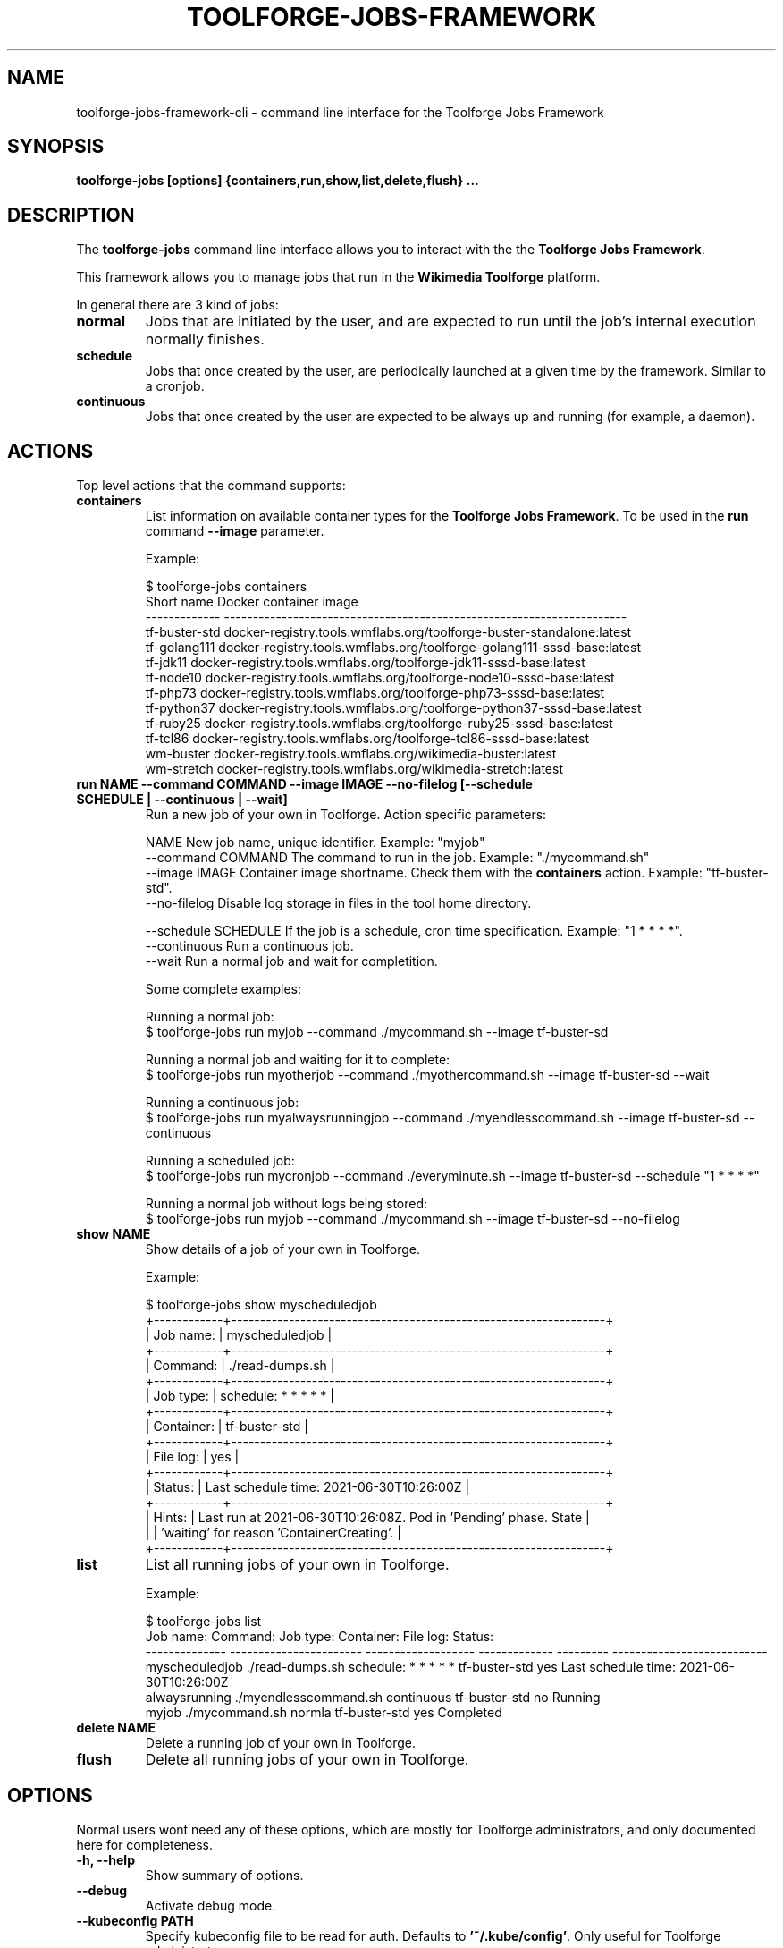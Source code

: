 .\" (C) Copyright 2021 Arturo Borrero Gonzalez <aborrero@wikimedia.org>
.\"
.TH TOOLFORGE-JOBS-FRAMEWORK 1 "June 29 2021"
.\" Please adjust this date whenever revising the manpage.
.\"
.SH NAME
toolforge-jobs-framework-cli \- command line interface for the Toolforge Jobs Framework
.SH SYNOPSIS
.B toolforge-jobs [options] {containers,run,show,list,delete,flush} ...
.SH DESCRIPTION
The \fBtoolforge-jobs\fP command line interface allows you to interact with the the \fBToolforge
Jobs Framework\fP.

This framework allows you to manage jobs that run in the \fBWikimedia Toolforge\fP platform.

In general there are 3 kind of jobs:
.TP
.B normal
Jobs that are initiated by the user, and are expected to run until the job's internal execution
normally finishes.
.TP
.B schedule
Jobs that once created by the user, are periodically launched at a given time by the framework.
Similar to a cronjob.
.TP
.B continuous
Jobs that once created by the user are expected to be always up and running (for example, a daemon).

.SH ACTIONS
Top level actions that the command supports:

.TP
.B containers
List information on available container types for the \fBToolforge Jobs Framework\fP. To be used in
the \fBrun\fP command \fB--image\fP parameter.

Example:

.nf
$ toolforge-jobs containers
Short name     Docker container image
-------------  ----------------------------------------------------------------------
tf-buster-std  docker-registry.tools.wmflabs.org/toolforge-buster-standalone:latest
tf-golang111   docker-registry.tools.wmflabs.org/toolforge-golang111-sssd-base:latest
tf-jdk11       docker-registry.tools.wmflabs.org/toolforge-jdk11-sssd-base:latest
tf-node10      docker-registry.tools.wmflabs.org/toolforge-node10-sssd-base:latest
tf-php73       docker-registry.tools.wmflabs.org/toolforge-php73-sssd-base:latest
tf-python37    docker-registry.tools.wmflabs.org/toolforge-python37-sssd-base:latest
tf-ruby25      docker-registry.tools.wmflabs.org/toolforge-ruby25-sssd-base:latest
tf-tcl86       docker-registry.tools.wmflabs.org/toolforge-tcl86-sssd-base:latest
wm-buster      docker-registry.tools.wmflabs.org/wikimedia-buster:latest
wm-stretch     docker-registry.tools.wmflabs.org/wikimedia-stretch:latest
.fi

.TP
.B run NAME --command COMMAND --image IMAGE --no-filelog [--schedule SCHEDULE | --continuous | --wait]
Run a new job of your own in Toolforge. Action specific parameters:

.nf
NAME                    New job name, unique identifier. Example: "myjob"
--command COMMAND       The command to run in the job. Example: "./mycommand.sh"
--image IMAGE           Container image shortname. Check them with the \fBcontainers\fP action. Example: "tf-buster-std".
--no-filelog            Disable log storage in files in the tool home directory.

--schedule SCHEDULE     If the job is a schedule, cron time specification. Example: "1 * * * *".
--continuous            Run a continuous job.
--wait                  Run a normal job and wait for completition.
.fi

Some complete examples:

.nf
Running a normal job:
$ toolforge-jobs run myjob --command ./mycommand.sh --image tf-buster-sd

Running a normal job and waiting for it to complete:
$ toolforge-jobs run myotherjob --command ./myothercommand.sh --image tf-buster-sd --wait

Running a continuous job:
$ toolforge-jobs run myalwaysrunningjob --command ./myendlesscommand.sh --image tf-buster-sd --continuous

Running a scheduled job:
$ toolforge-jobs run mycronjob --command ./everyminute.sh --image tf-buster-sd --schedule "1 * * * *"

Running a normal job without logs being stored:
$ toolforge-jobs run myjob --command ./mycommand.sh --image tf-buster-sd --no-filelog
.fi

.TP
.B show NAME
Show details of a job of your own in Toolforge.

Example:

.nf
$ toolforge-jobs show myscheduledjob
+------------+-----------------------------------------------------------------+
| Job name:  | myscheduledjob                                                  |
+------------+-----------------------------------------------------------------+
| Command:   | ./read-dumps.sh                                                 |
+------------+-----------------------------------------------------------------+
| Job type:  | schedule: * * * * *                                             |
+------------+-----------------------------------------------------------------+
| Container: | tf-buster-std                                                   |
+------------+-----------------------------------------------------------------+
| File log:  | yes                                                             |
+------------+-----------------------------------------------------------------+
| Status:    | Last schedule time: 2021-06-30T10:26:00Z                        |
+------------+-----------------------------------------------------------------+
| Hints:     | Last run at 2021-06-30T10:26:08Z. Pod in 'Pending' phase. State |
|            | 'waiting' for reason 'ContainerCreating'.                       |
+------------+-----------------------------------------------------------------+
.fi

.TP
.B list
List all running jobs of your own in Toolforge.

Example:

.nf
$ toolforge-jobs list
Job name:       Command:                 Job type:            Container:     File log:  Status:
--------------  -----------------------  -------------------  -------------  ---------  ---------------------------
myscheduledjob  ./read-dumps.sh          schedule: * * * * *  tf-buster-std  yes        Last schedule time: 2021-06-30T10:26:00Z
alwaysrunning   ./myendlesscommand.sh    continuous           tf-buster-std  no         Running
myjob           ./mycommand.sh           normla               tf-buster-std  yes        Completed
.fi

.TP
.B delete NAME
Delete a running job of your own in Toolforge.
.TP
.B flush
Delete all running jobs of your own in Toolforge.


.SH OPTIONS
Normal users wont need any of these options, which are mostly for Toolforge administrators, and
only documented here for completeness.
.TP
.B \-h, \-\-help
Show summary of options.
.TP
.B \-\-debug
Activate debug mode.
.TP
.B \-\-kubeconfig PATH
Specify kubeconfig file to be read for auth. Defaults to \fB'~/.kube/config'\fP.
Only useful for Toolforge administrators.
.TP
.B \-\-url URL
Specify URL for the Toolforge Jobs Framework API.
Only useful for Toolforge administrators.
.TP
.B \-\-fqdn FQDN
Specify FQDN for the Toolforge Jobs Framework API.
Only useful for Toolforge administrators.
.TP
.B \-\-addr [address]
Specify IPv4 address for the Toolforge Jobs Framework API.
Only useful for Toolforge administrators.
.TP
.B \-\-hdr [json_headers]
Specify additional HTTP headers (in JSON format) to be used when contacting the Toolforge Jobs
Framework API.
Only useful for Toolforge administrators.


.SH SEE ALSO
.BR https://wikitech.wikimedia.org/wiki/Portal:Toolforge ,
.BR https://jobs.toolforge.org/

.SH AUTHOR
\fBWikimedia Toolforge\fP is a service provided by the \fBWikimedia Foundation Cloud Services\fP team.

The \fBToolforge Job Framework\fP was initially designed and written by
\fBArturo Borrero Gonzalez\fP.
